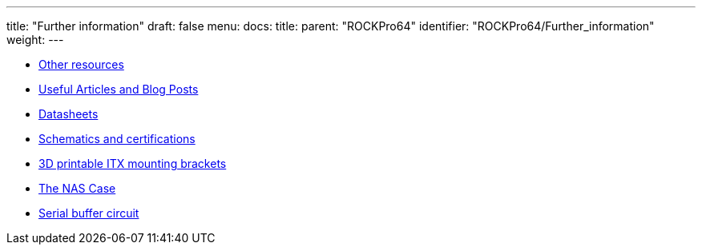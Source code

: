 ---
title: "Further information"
draft: false
menu:
  docs:
    title:
    parent: "ROCKPro64"
    identifier: "ROCKPro64/Further_information"
    weight: 
---

* link:Other_resources[Other resources]
* link:Useful_Articles_and_Blog_Posts[Useful Articles and Blog Posts]
* link:Datasheets[]
* link:Schematics_and_certifications[Schematics and certifications]
* link:3D_printable_ITX_mounting_brackets[3D printable ITX mounting brackets]
* link:The_NAS_Case[The NAS Case]
* link:Serial_buffer_circuit[Serial buffer circuit]
